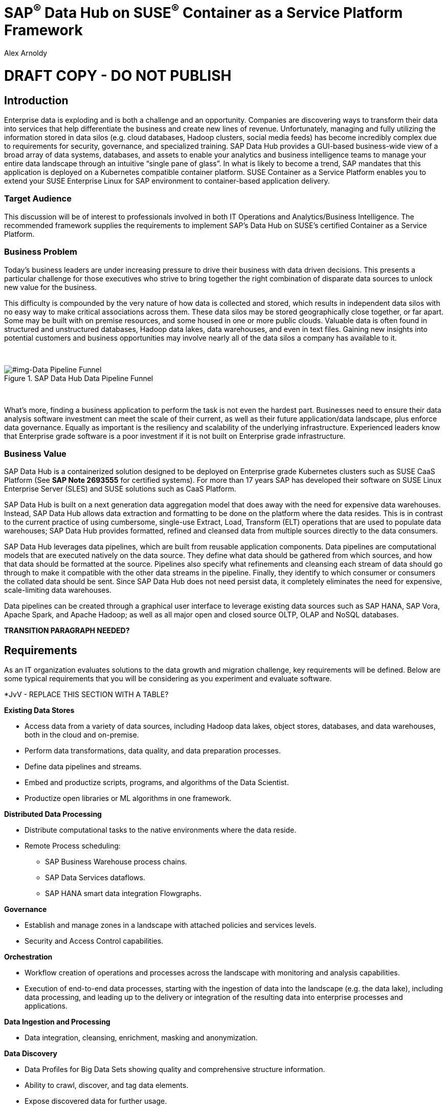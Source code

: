 :Author: Alex Arnoldy
:AuthorEMail: alex.arnoldy@suse.com

:ISVPartner: SAP
:ISVSolution: Data Hub

:CompanyName: SUSE
:ProductName: CaaS Platform

:IHVPartner: n/a
:IHVPlatform: n/a

:xrefstyle: short

= {ISVPartner}^(R)^ {ISVSolution} on {CompanyName}^(R)^ Container as a Service Platform Framework
{Author}, {CompanyName} < {AuthorEMail} >

= DRAFT COPY - DO NOT PUBLISH

== Introduction
Enterprise data is exploding and is both a challenge and an opportunity. Companies are
discovering ways to transform their data into services that help differentiate the business and create new lines of revenue.  Unfortunately, managing and fully utilizing the information stored in data silos (e.g. cloud databases, Hadoop clusters, social media feeds) has become incredibly complex due to requirements for security, governance, and specialized training.  SAP Data Hub provides a GUI-based business-wide view of a broad array of data systems, databases, and assets to enable your analytics and business intelligence teams to manage your entire data landscape through an intuitive “single pane of glass”.    In what is likely to become a trend, SAP mandates that this application is deployed on a Kubernetes compatible container platform.   SUSE Container as a Service Platform enables you to extend your SUSE Enterprise Linux for SAP environment to container-based application delivery.

=== Target Audience
This discussion will be of interest to professionals involved in both IT Operations and Analytics/Business Intelligence.   The recommended framework supplies the requirements to implement SAP’s Data Hub on SUSE’s certified Container as a Service Platform.

=== Business Problem
Today's business leaders are under increasing pressure to drive their business with data driven decisions. This presents a particular challenge for those executives who strive to bring together the right combination of disparate data sources to unlock new value for the business.

This difficulty is compounded by the very nature of how data is collected and stored, which results in independent data silos with no easy way to make critical associations across them. These data silos may be stored geographically close together, or far apart. Some may be built with on premise resources, and some housed in one or more public clouds. Valuable data is often found in structured and unstructured databases, Hadoop data lakes, data warehouses, and even in text files. Gaining new insights into potential customers and business opportunities may involve nearly all of the data silos a company has available to it.

{zwsp} +
[#img-Data Pipeline Funnel]
.SAP Data Hub Data Pipeline Funnel
image::https://github.com/bwgartner/suse-doc/blob/master/WP/Data_Hub/2.4/images/Data_Funnel_Pipeline.png?raw=true[]
{zwsp} +

What's more, finding a business application to perform the task is not even the hardest part. Businesses need to ensure their data analysis software investment can meet the scale of their current, as well as their future application/data landscape, plus enforce data governance. Equally as important is the resiliency and scalability of the underlying infrastructure. Experienced leaders know that Enterprise grade software is a poor investment if it is not built on Enterprise grade infrastructure.

=== Business Value
{ISVPartner} {ISVSolution} is a containerized solution designed to be deployed on Enterprise grade Kubernetes clusters such as {CompanyName} {ProductName} (See [.underline]*SAP Note 2693555* for certified systems). For more than 17 years {ISVPartner} has developed their software on {CompanyName} Linux Enterprise Server (SLES) and {CompanyName} solutions such as {ProductName}.

{ISVPartner} {ISVSolution} is built on a next generation data aggregation model that does away with the need for expensive data warehouses. Instead, {ISVPartner} {ISVSolution} allows data extraction and formatting to be done on the platform where the data resides. This is in contrast to the current practice of using cumbersome, single-use Extract, Load,  Transform (ELT) operations that are used to populate data warehouses; {ISVPartner} {ISVSolution} provides formatted, refined and cleansed data from multiple sources directly to the data consumers.

{ISVPartner} {ISVSolution} leverages data pipelines, which are built from reusable application components. Data pipelines are computational models that are executed natively on the data source. They define what data should be gathered from which sources, and how that data should be formatted at the source. Pipelines also specify what refinements and cleansing each stream of data should go through to make it compatible with the other data streams in the pipeline. Finally, they identify to which consumer or consumers the collated data should be sent. Since {ISVPartner} {ISVSolution} does not need persist data, it completely eliminates the need for expensive, scale-limiting data warehouses.

Data pipelines can be created through a graphical user interface to leverage existing data sources such as {ISVPartner} HANA, {ISVPartner} Vora, Apache Spark, and Apache Hadoop; as well as all major open and closed source OLTP, OLAP and NoSQL databases.

*TRANSITION PARAGRAPH NEEDED?*

== Requirements
As an IT organization evaluates solutions to the data growth and migration challenge, key
requirements will be defined. Below are some typical requirements that you will be
considering as you experiment and evaluate software.

*JvV - REPLACE THIS SECTION WITH A TABLE?

*Existing Data Stores*

* Access data from a variety of data sources, including Hadoop data lakes, object stores,
databases, and data warehouses, both in the cloud and on-premise.
* Perform data transformations, data quality, and data preparation processes.
* Define data pipelines and streams.
* Embed and productize scripts, programs, and algorithms of the Data Scientist.
* Productize open libraries or ML algorithms in one framework.

*Distributed Data Processing*

* Distribute computational tasks to the native environments where the data reside.
* Remote Process scheduling:
  ** SAP Business Warehouse process chains.
  ** SAP Data Services dataflows.
  ** SAP HANA smart data integration Flowgraphs.

*Governance*

* Establish and manage zones in a landscape with attached policies and services levels.
* Security and Access Control capabilities.

*Orchestration*

* Workflow creation of operations and processes across the landscape with monitoring
and analysis capabilities.
* Execution of end-to-end data processes, starting with the ingestion of data into the
landscape (e.g. the data lake), including data processing, and leading up to the delivery
or integration of the resulting data into enterprise processes and applications.

*Data Ingestion and Processing*

* Data integration, cleansing, enrichment, masking and anonymization.

*Data Discovery*

* Data Profiles for Big Data Sets showing quality and comprehensive structure
information.
* Ability to crawl, discover, and tag data elements.
* Expose discovered data for further usage.

*Scalability*

* Scalable Architecture, from small to big, test to production deployment.

*Deployment*

* Easy deployment, using a proven-to-work combination of the several components.

*Fault Tolerance*

* Single component error will not lead to whole system unavailability.

*Ease of Management/Operations*

* Reduced complexity for solution management.

*Physical Footprint*

* Compact solution that works within your existing infrastructure models.
Flexibility
* Flexible building block approach allows sizing according to customer needs.
Security
* Solution provides means to secure customer infrastructure.
High performance
* Best practices are designed into the solution to ensure the best performance results.


*TRANSITION PARAGRAPH NEEDED?*

== Software Architecture
This section will outline the key concepts in the software architecture of the SAP Data Hub
reference configuration. *NEED MORE*


== SAP Data Hub
SAP Data Hub offers data management capabilities to help customers manage their
growing amount of data. This solution combines data governance, management of data pipelines and data integration using a single visual interface and without the need of moving data into a central data warehouse.  <<img-SAP_Data_Hub_Architecture>> shows a high-level view of the architectural components designed to handle a wide range of enterprise applications scenarios.  The optional Hadoop cluster can be used as the main software platform for handling composition of application data.

{zwsp} +
[#img-SAP_Data_Hub_Architecture]
.SAP Data Hub Architecture
image::https://github.com/bwgartner/suse-doc/blob/master/WP/Data_Hub/2.4/images/SAP_HANA_Architecture.png?raw=true[]
{zwsp} +

Tenant Applications and Services::
Tenant Applications and Services are the core of SAP Data Hub. SAP Data Hub provides
various tools for development and administration, as well as applications that are accessible
through the SAP Data Hub application launchpad. SAP Data Hub Pipelines are the connectors between the various SAP Data Hub data sources. They provide reusable, configurable operations to process data from the various sources,including CSV files, web services APIs as well as SAP’s own data stores and can be flexibly designed. The SAP Data Hub Modeler allows the creation and configuration of such pipelines through a graphical user interface. The Metadata Explorer provides information about the location, attributes, quality, and sensitivity of data. With this information, you can make informed decisions about which datasets to publish and determine who has access to use or view information about the datasets.  The Connection Management block enables connections to managed systems or external storage. Services such as Amazon S3, Google Cloud Services, Microsoft Azure (ADL, WASB),Data services, or Hadoop HDFS can be connected, as well as databases (Oracle, SAP HANA, SAP VORA) or business warehouses (SAP BW).


{ISVPartner} Vora Distributed Database::

{ISVPartner} Vora is a horizontally scalable, distributed database which can store and process structured data, time-series data (i.e. IoT streams), graph data and semi-structured documents in-memory and/or on disk. {ISVPartner} Vora is only available with {ISVPartner} {ISVSolution}, running in Kubernetes as a fully containerized application. It can store analytics data in Kubernetes pods as well as provide a bi-directional Spark2 interface between {ISVPartner} {ISVSolution} and an optionally co-located Hadoop cluster. Like {ISVPartner} {ISVSolution}, Vora requires a Kubernetes cluster of at least three Worker Nodes, but runs alongside Data Hub on the same cluster.

{ISVPartner} HANA (Internal)::
{ISVPartner} HANA is {ISVPartner}'s premiere, in-memory database. HANA provides ultra-low latency performance for OLTP and OLAP environments. {CompanyName} Linux Enterprise Server for {ISVPartner} has specific enhancements for Enterprise class {ISVPartner} applications, including {ISVPartner} HANA. Deploying an Enterprise {ISVPartner} HANA database on SLES for {ISVPartner} allows for important enhancements in terms of availability, security, data encryption, and hardware support (such as NV-DIMMs). An important aspect of {ISVPartner} {ISVSolution} is that it leverages a small, containerized {ISVPartner} HANA database for managing Data Hub metadata. No installation, maintenance, or sizing considerations are required for this HANA instance.

*JvV:  THIS IS USED FOR INTERNAL-ONLY TRACKING OF METADATA.  SEPARATE FROM ANY HANA DB THE CUSTOMER MIGHT BE USING - NEED TO RE-WORD*

Docker Registry::
SAP Data Hub requires a Docker repository for container images. This can be a publicly accessible site or a private collection of workload images. Other public or private registry sites can be used to provide files like Helm charts to deploy complete services.   Although the private Docker registry is not part of the SUSE Container as a Service Platform, you can build an on-premise instance using the Containers Module Add-on included with SLES for SAP along with SUSE Portus (http://port.us.org).  Portus is an open source on-premise authorization service that allows users to administrate and secure their Docker registries with fine grained control.

Optional Hadoop Cluster::
An optional Hadoop cluster can be built on dedicated nodes and co-located with {ISVPartner} {ISVSolution}. This associated Hadoop Data Lake can be used as a local computational/storage medium for {ISVPartner} {ISVSolution} original and uploaded content. The {ISVPartner} {ISVSolution} Spark Extensions are used to interface with the Spark2 environment on the Hadoop cluster for processing and storing data.  When utilizing this cluster, Data Hub users can leverage the analytical strengths of {ISVPartner} Vora to analyze and store data in HDFS through the {ISVPartner} {ISVSolution} Vora Spark Extension. {CompanyName} has extensive experience deploying bare-metal and virtualized Hadoop clusters on {CompanyName} Linux Enterprise Server. While this Hadoop cluster uses dedicated nodes, its HDFS storage is built on block storage from the SES 5.5 storage cluster that also serves {ISVPartner} {ISVSolution}.

*TRANSITION PARAGRAPH NEEDED?*

=== {CompanyName} {ProductName}
{CompanyName} {ProductName} (CaaSP) is an integrated software platform which automates the tasks of building, managing and upgrading Kubernetes clusters. It combines the benefits of an enterprise-ready operating system with the agility of an orchestration platform for containerized applications such as {ISVPartner} {ISVSolution}.

While there are several top tier Kubernetes offerings in the market, {CompanyName} {ProductName} stands out for its ease of installation and configuration, DevOps integration (via {CompanyName} Cloud Application Platform), and Enterprise level of operability and scalability.

One of the biggest challenges for Kubernetes operators is matching the scalability of the node level infrastructure with that of the overlaying container infrastructure. Inconsistently applied software changes as well as node configuration drift create ticking time bombs in production Kubernetes clusters.

{CompanyName} {ProductName} (<<img-CaaSP_Detailed_Architecture>>) resolves these problems with a combination of {CompanyName} MicroOS as the container host operating system and Salt (sometimes referred to as the SaltStack platform) for configuration management. {CompanyName} MicroOS is a mission-specific derivative of {CompanyName} Linux Enterprise Server (SLES). While MicroOS comes straight from SLES code, its implementation ensures that software changes are applied atomically and within a snapshot-protected environment. The combination of MicroOS and Salt guarantees that all nodes in a cluster are always in a known and consistent state. The troubleshooting nightmares of discovering a single node with a partially-failed configuration or software change are a thing of the past.

{zwsp} +
[#img-CaaSP_Detailed_Architecture]
.SUSE CaaS Platform Architecture
image::https://github.com/bwgartner/suse-doc/blob/master/WP/Data_Hub/2.4/images/CaaSP_Detailed_Architecture.png?raw=true[]
{zwsp} +


A {CompanyName} {ProductName} (<<img-CaaSP_Nodes>>) consists of the following node types:

{CompanyName} {ProductName} Administration Node::
The Administration Node of the {CompanyName} {Product Name} manages the deployment of the cluster and runs central services like:
* *Velum*: Web-UI dashboard used to administer the cluster.
* *Salt Master*:  Manages the configuration of the cluster nodes.
* *MariaDB Database*: Stores Velum data and Salt master daemon events
* *Dex Identity Service*: Provides user authentication and a robust role-based access control (RBAC) system.

{CompanyName} {ProductName} Kubernetes Master Nodes::
The {ProductName} Master Nodes maintain the Kubernetes control plane services. These services run as containers on the Master Nodes. While three or more Master Nodes (always an odd number) are required for high availability of the Kubernetes control plane, a single Master Node is acceptable for demonstration purposes.

{CompanyName} {ProductName} Kubernetes Worker Nodes::
The {ProductName} Kubernetes Worker Nodes run the {ISVPartner} {ISVSolution} application containers. {ISVPartner} {ISVSolution} requires a minimum of three Kubernetes Worker Nodes (four worker nodes for production) and {CompanyName} currently supports {ProductName} clusters of up to 150 nodes. Additional Worker Nodes can be added to a Production {ProductName} cluster non-disruptively.  *SAP specifies that each worker node must have a least 8 cores and 64GB of main memory.*

{zwsp} +
[#img-CaaSP_Nodes]
.{ProductName} Node Configuration
image::https://github.com/bwgartner/suse-doc/blob/master/WP/Data_Hub/2.4/images/CaaSP_Nodes.png?raw=true[]
{zwsp} +

Optional SUSE Cloud Application Platform::
SUSE CAP (Cloud Application Platform) is a DevOps toolset that speeds enterprise application
development to container platforms. Called a PaaS, or Platform as a Service, CAP is the
developer tools that allow rapid application development.

*BG:  ADD HOW YOU CREATE ANALYTICS (SIDECAR TYPES OF) WORKLOADS WITH CAP.  DEV TEAM/SA PEERS*


*TRANSITION PARAGRAPH NEEDED?*

=== Storage Architecture
The storage layer of this solution leverages the Software Defined Storage capabilities of {CompanyName} Enterprise Storage (SES). SES is a commercially supported distribution of the Ceph enterprise grade, scale out storage solution.

Ceph is a scale out, distributed object store which provides excellent performance, scalability and reliability. In most use cases clients use Linux kernel libraries to read and write object and block data directly to/from a storage node in the SES cluster. SES also provides gateway options to support data access via iSCSI, NFS, S3, and Swift protocols.

The storage capacity of the SES solution can be expanded easily by integrating additional storage nodes to the cluster. Exiting storage nodes will take care of redistributing the data to the newly added nodes without interrupting the availability of storage services to the clients.

SES provides a reliable, scalable storage layer for the complete solution that supports:
* Dynamically provisioned block storage volumes to the pods running on {CompanyName} {ProductName}
* (Optionally) Block storage volumes for the co-located Hadoop cluster nodes, if configured
* Object storage through an S3-API compatible interface for additional data storage and backups

*Dynamically Provisioned Storage Volumes*
In addition to providing block storage to the optional Hadoop cluster, a pod running on {ProductName} can gain access to dynamically provisioned Kubernetes persistent volumes (PV) through Kubernetes persistent volume claims (PVC). Persistent volumes are created as block devices in the supporting SES 5.5 cluster. {ProductName} uses persistent volume claims (PVC)s to obtain dynamically provisioned persistent volumes through the Software Defined Storage mechanisms in SES 5.5. When a PVC is removed, the persistent volume and its associated block storage device in SES are automatically removed.


== Software and Systems Management
A scale-out SAP HANA model is utilized to handle rapid data growth. As your SAP environment
expands, you will need a dependable method of updating your SAP HANA servers.
SUSE Manager enables you to efficiently manage a set of Linux systems and keep them
up-to-date. The benefits in a SAP HANA scale-out setup are:

*Reduce Complexity of Managing SAP HANA Environments:*

* Ensure consistent management of SAP HANA and all other cluster systems.
* Manage your data environment across physical, virtual and cloud environments.
* Manage your channels effectively.

*Create/Manage Development, QA and Production Channels:*

* Add and manage third-party channels.
* Simplify compliance.

*Audit the Patch Status for SAP HANA and Subsystems:*

* Track the configuration changes and make sure all administrators have the right
authority for changes.
* Slash costs of ownership.

*Automate System Management Tasks for SAP HANA and All Other Subsystems:*
* Leverage a single web-based interface to see the status of all your servers.
* Use your resources effectively.

== Hardware Architecture
TBD: This is a drop-in section for IHV Partner.
